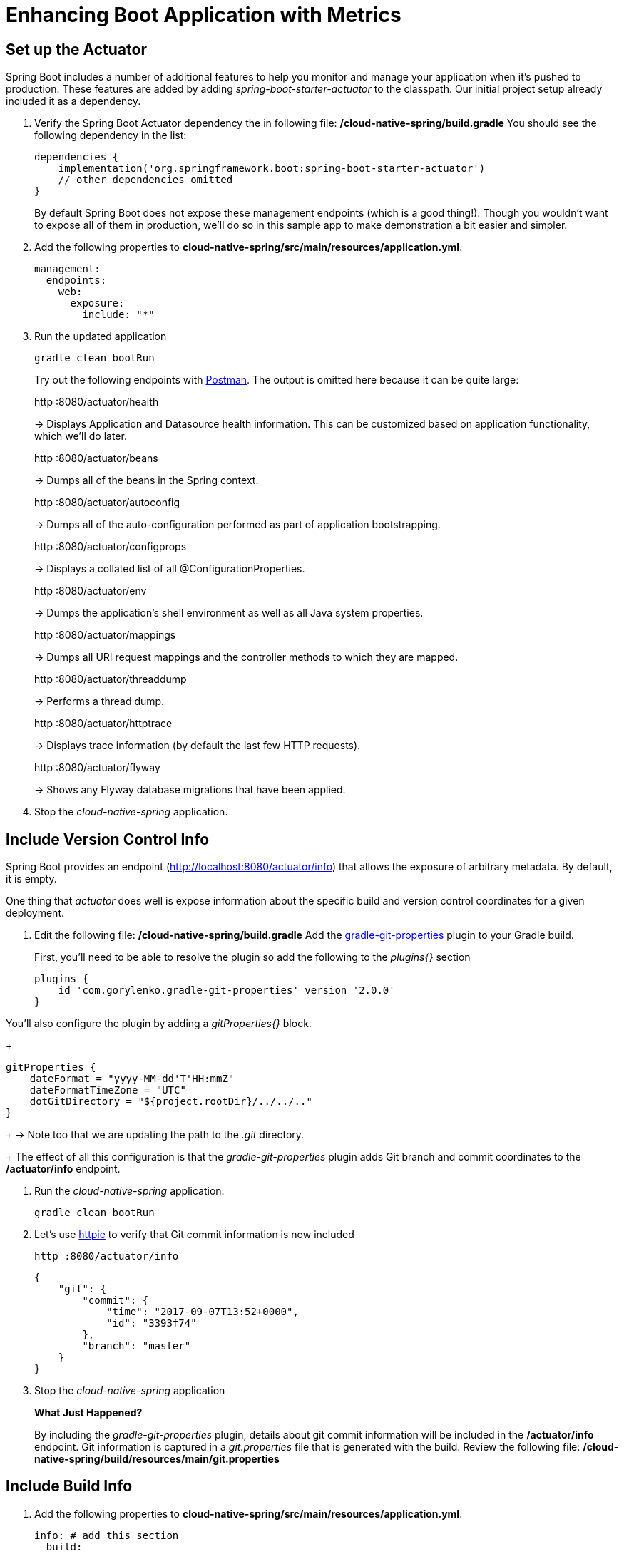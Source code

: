 = Enhancing Boot Application with Metrics

== Set up the Actuator

Spring Boot includes a number of additional features to help you monitor and manage your application when it’s pushed to production. These features are added by adding _spring-boot-starter-actuator_ to the classpath.  Our initial project setup already included it as a dependency.

. Verify the Spring Boot Actuator dependency the in following file: */cloud-native-spring/build.gradle* You should see the following dependency in the list:
+
[source,groovy]
---------------------------------------------------------------------
dependencies {
    implementation('org.springframework.boot:spring-boot-starter-actuator')
    // other dependencies omitted
}

---------------------------------------------------------------------
+
By default Spring Boot does not expose these management endpoints (which is a good thing!).  Though you wouldn't want to expose all of them in production, we'll do so in this sample app to make demonstration a bit easier and simpler.  

. Add the following properties to *cloud-native-spring/src/main/resources/application.yml*.
+
[source,yml]
---------------------------------------------------------------------
management:
  endpoints:
    web:
      exposure:
        include: "*"
---------------------------------------------------------------------

. Run the updated application
+
[source,bash]
---------------------------------------------------------------------
gradle clean bootRun
---------------------------------------------------------------------
+
Try out the following endpoints with https://www.getpostman.com[Postman]. The output is omitted here because it can be quite large:
+
http :8080/actuator/health
+
-> Displays Application and Datasource health information.  This can be customized based on application functionality, which we'll do later.
+
http :8080/actuator/beans
+
-> Dumps all of the beans in the Spring context.
+
http :8080/actuator/autoconfig
+
-> Dumps all of the auto-configuration performed as part of application bootstrapping.
+
http :8080/actuator/configprops
+
-> Displays a collated list of all @ConfigurationProperties.
+
http :8080/actuator/env
+
-> Dumps the application’s shell environment as well as all Java system properties.
+
http :8080/actuator/mappings
+
-> Dumps all URI request mappings and the controller methods to which they are mapped.
+
http :8080/actuator/threaddump
+
-> Performs a thread dump.
+
http :8080/actuator/httptrace
+
-> Displays trace information (by default the last few HTTP requests).
+
http :8080/actuator/flyway
+
-> Shows any Flyway database migrations that have been applied.

. Stop the _cloud-native-spring_ application.

== Include Version Control Info

Spring Boot provides an endpoint (http://localhost:8080/actuator/info) that allows the exposure of arbitrary metadata. By default, it is empty.

One thing that _actuator_ does well is expose information about the specific build and version control coordinates for a given deployment.

. Edit the following file: */cloud-native-spring/build.gradle* Add the https://github.com/n0mer/gradle-git-properties[gradle-git-properties] plugin to your Gradle build.
+
First, you'll need to be able to resolve the plugin so add the following to the _plugins{}_ section
+
[source,groovy]
---------------------------------------------------------------------
plugins {
    id 'com.gorylenko.gradle-git-properties' version '2.0.0'
}
---------------------------------------------------------------------

You'll also configure the plugin by adding a _gitProperties{}_ block.
+
[source,groovy]
---------------------------------------------------------------------
gitProperties {
    dateFormat = "yyyy-MM-dd'T'HH:mmZ"
    dateFormatTimeZone = "UTC"
    dotGitDirectory = "${project.rootDir}/../../.."
}
---------------------------------------------------------------------
+
-> Note too that we are updating the path to the _.git_ directory.
+
The effect of all this configuration is that the _gradle-git-properties_ plugin adds Git branch and commit coordinates to the */actuator/info* endpoint.

. Run the _cloud-native-spring_ application:
+
  gradle clean bootRun

. Let's use https://httpie.org[httpie] to verify that Git commit information is now included 
+
[source,bash]
---------------------------------------------------------------------
http :8080/actuator/info
---------------------------------------------------------------------
+
[source,json]
---------------------------------------------------------------------
{
    "git": {
        "commit": {
            "time": "2017-09-07T13:52+0000",
            "id": "3393f74"
        },
        "branch": "master"
    }
}
---------------------------------------------------------------------

. Stop the _cloud-native-spring_ application
+
*What Just Happened?*
+
By including the _gradle-git-properties_ plugin, details about git commit information will be included in the */actuator/info* endpoint. Git information is captured in a _git.properties_ file that is generated with the build. Review the following file: */cloud-native-spring/build/resources/main/git.properties*

== Include Build Info

. Add the following properties to *cloud-native-spring/src/main/resources/application.yml*.
+
[source,yml]
---------------------------------------------------------------------
info: # add this section
  build:
    name: @application.name@
    description: @application.description@
    version: @application.version@
---------------------------------------------------------------------
+
Note we're defining token delimited value-placeholders for each property.  In order to have these properties replaced, we'll need to add some further instructions to the _build.gradle_ file.
+
-> if STS https://jira.spring.io/browse/STS-4201[reports a problem] with the application.yml due to @ character, the problem can safely be ignored.

. Add the following directly underneath the _gitProperties{}_ block within *cloud-native-spring/build.gradle*
+
[source,groovy]
---------------------------------------------------------------------
import org.apache.tools.ant.filters.*

processResources {
    filter ReplaceTokens, tokens: [
        "application.name": project.property("application.name"),
        "application.description": project.property("application.description"),
        "application.version": project.property("version")
    ]
}
---------------------------------------------------------------------


. Build and run the _cloud-native-spring_ application:
+
[source,bash]
---------------------------------------------------------------------
gradle clean bootRun
---------------------------------------------------------------------

. Again we'll use httpie to verify that the Build information is now included
+
[source,bash]
---------------------------------------------------------------------
http :8080/actuator/info
---------------------------------------------------------------------
+
[source,json]
---------------------------------------------------------------------
{
    "build": {
        "name": "Cloud Native Spring (Back-end)",
        "description": "Simple Spring Boot application employing an in-memory relational data-store and which exposes a set of REST APIs",
        "version": "1.0-SNAPSHOT"
    },
    "git": {
        "commit": {
            "time": "2017-09-07T13:52+0000",
            "id": "3393f74"
        },
        "branch": "master"
    }
}
---------------------------------------------------------------------

. Stop the cloud-native-spring application.
+
*What Just Happened?*
+
We have mapped Gradle properties into the /actuator/info endpoint.
+
Read more about exposing data in the /actuator/info endpoint link:https://docs.spring.io/spring-boot/docs/current/reference/htmlsingle/#production-ready[here]

== Health Indicators

Spring Boot provides an endpoint http://localhost:8080/actuator/health that exposes various health indicators that describe the health of the given application.

Normally, the /actuator/health endpoint will only expose an UP or DOWN value.

[source,json]
---------------------------------------------------------------------
{
  "status": "UP"
}
---------------------------------------------------------------------
+
We want to expose more detail about the health and well-being of the application, so we're going to need a bit more configuration to _cloud-native-spring/src/main/resources/application.yml_, underneath the _management_ prefix, add
+
[source,yml]
---------------------------------------------------------------------
  endpoint:
    health:
      show-details: always
---------------------------------------------------------------------

. Run the cloud-native-spring application:
+
[source,bash]
---------------------------------------------------------------------
gradle bootRun
---------------------------------------------------------------------

. Use httpie to verify the output of the health endpoint
+
[source,bash]
---------------------------------------------------------------------
http :8080/actuator/health
--------------------------------------------------------------------- 
+
Out of the box is a _DiskSpaceHealthIndicator_ that monitors health in terms of available disk space. Would your Ops team like to know if the app is close to running out of disk space? DiskSpaceHealthIndicator can be customized via _DiskSpaceHealthIndicatorProperties_. For instance, setting a different threshold for when to report the status as DOWN.
+
[source,json]
---------------------------------------------------------------------
{
    "status": "UP",
    "details": {
        "diskSpace": {
            "status": "UP",
            "details": {
                "total": 499963170816,
                "free": 375287070720,
                "threshold": 10485760
            }
        },
        "db": {
            "status": "UP",
            "details": {
                "database": "H2",
                "hello": 1
            }
        }
    }
}
---------------------------------------------------------------------

. Stop the cloud-native-spring application.

. Create the class _io.pivotal.cns.FlappingHealthIndicator_ (/cloud-native-spring/src/main/java/io/pivotal/FlappingHealthIndicator.java) and into it paste the following code:
+
[source,java]
---------------------------------------------------------------------
package io.pivotal.cns;

import java.util.Random;

import org.springframework.boot.actuate.health.Health;
import org.springframework.boot.actuate.health.HealthIndicator;
import org.springframework.stereotype.Component;

@Component
public class FlappingHealthIndicator implements HealthIndicator {

    private Random random = new Random(System.currentTimeMillis());

    @Override
    public Health health() {
        int result = random.nextInt(100);
        if (result < 50) {
            return Health.down().withDetail("flapper", "failure").withDetail("random", result).build();
        } else {
            return Health.up().withDetail("flapper", "ok").withDetail("random", result).build();
        }
    }
}
---------------------------------------------------------------------
+
This demo health indicator will randomize the health check.

. Build and run the _cloud-native-spring_ application:
+
[source,bash]
---------------------------------------------------------------------
$ gradle clean bootRun
---------------------------------------------------------------------

. Browse to http://localhost:8080/actuator/health and verify that the output is similar to the following (and changes randomly!).
+
[source,json]
---------------------------------------------------------------------
{
    "status": "UP",
    "details": {
        "flapping": {
            "status": "UP",
            "details": {
                "flapper": "ok",
                "random": 63
            }
        },
        "diskSpace": {
            "status": "UP",
            "details": {
                "total": 499963170816,
                "free": 375287070720,
                "threshold": 10485760
            }
        },
        "db": {
            "status": "UP",
            "details": {
                "database": "H2",
                "hello": 1
            }
        }
    }
}
---------------------------------------------------------------------

== Metrics

Spring Boot provides an endpoint http://localhost:8080/actuator/metrics that exposes several automatically collected metrics for your application. It also allows for the creation of custom metrics.

. Browse to http://localhost:8080/actuator/metrics. Review the metrics exposed.
+
[source,json]
---------------------------------------------------------------------
{
    "names": [
        "jvm.memory.max",
        "http.server.requests",
        "jdbc.connections.active",
        "process.files.max",
        "jvm.gc.memory.promoted",
        "tomcat.cache.hit",
        "system.load.average.1m",
        "tomcat.cache.access",
        "jvm.memory.used",
        "jvm.gc.max.data.size",
        "jdbc.connections.max",
        "jdbc.connections.min",
        "jvm.gc.pause",
        "jvm.memory.committed",
        "system.cpu.count",
        "logback.events",
        "tomcat.global.sent",
        "jvm.buffer.memory.used",
        "tomcat.sessions.created",
        "jvm.threads.daemon",
        "system.cpu.usage",
        "jvm.gc.memory.allocated",
        "tomcat.global.request.max",
        "hikaricp.connections.idle",
        "hikaricp.connections.pending",
        "tomcat.global.request",
        "tomcat.sessions.expired",
        "hikaricp.connections",
        "jvm.threads.live",
        "jvm.threads.peak",
        "tomcat.global.received",
        "hikaricp.connections.active",
        "hikaricp.connections.creation",
        "process.uptime",
        "tomcat.sessions.rejected",
        "process.cpu.usage",
        "tomcat.threads.config.max",
        "jvm.classes.loaded",
        "hikaricp.connections.max",
        "hikaricp.connections.min",
        "jvm.classes.unloaded",
        "tomcat.global.error",
        "tomcat.sessions.active.current",
        "tomcat.sessions.alive.max",
        "jvm.gc.live.data.size",
        "tomcat.servlet.request.max",
        "hikaricp.connections.usage",
        "tomcat.threads.current",
        "tomcat.servlet.request",
        "hikaricp.connections.timeout",
        "process.files.open",
        "jvm.buffer.count",
        "jvm.buffer.total.capacity",
        "tomcat.sessions.active.max",
        "hikaricp.connections.acquire",
        "tomcat.threads.busy",
        "process.start.time",
        "tomcat.servlet.error"
    ]
}
---------------------------------------------------------------------

. Stop the cloud-native-spring application.

== Deploy _cloud-native-spring_ to Pivotal Cloud Foundry

. When running a Spring Boot application on Pivotal Cloud Foundry with the actuator endpoints enabled, you can visualize actuator management information on the Applications Manager app dashboard.  To enable this there are a few properties we need to add.  Add the following to */cloud-native-spring/src/main/resources/application.yml*:
+
[source, yaml]
---------------------------------------------------------------------
---
spring:
  profiles: cloud

management:
  cloudfoundry:
    enabled: true
    skip-ssl-validation: true
---------------------------------------------------------------------

. Push application into Cloud Foundry
+
  gradle build
  cf push

. Visit the route created for your app and append /actuator/health to see the health status report. See the same details in the Apps Manager UI:
+
image::images/appsman.jpg[]

. From this UI you can also dynamically change logging levels:
+
image::images/logging.jpg[]

*Congratulations!* You’ve just learned how to add health and metrics to any Spring Boot application.
